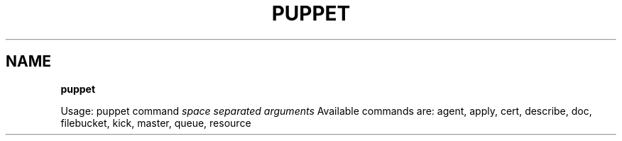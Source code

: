 .\" generated with Ronn/v0.7.3
.\" http://github.com/rtomayko/ronn/tree/0.7.3
.
.TH "PUPPET" "8" "August 2010" "" ""
.
.SH "NAME"
\fBpuppet\fR
.
.P
Usage: puppet command \fIspace separated arguments\fR Available commands are: agent, apply, cert, describe, doc, filebucket, kick, master, queue, resource
